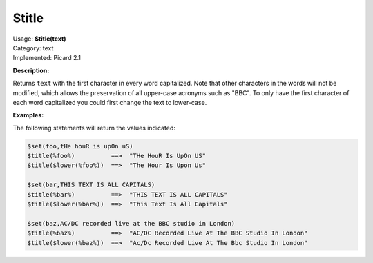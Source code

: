 .. MusicBrainz Picard Documentation Project

$title
======

| Usage: **$title(text)**
| Category: text
| Implemented: Picard 2.1

**Description:**

Returns ``text`` with the first character in every word capitalized. Note that other
characters in the words will not be modified, which allows the preservation of all
upper-case acronyms such as "BBC".  To only have the first character of each word
capitalized you could first change the text to lower-case.


**Examples:**

The following statements will return the values indicated:

.. code-block:: taggerscript

    $set(foo,tHe houR is upOn uS)
    $title(%foo%)          ==>  "THe HouR Is UpOn US"
    $title($lower(%foo%))  ==>  "The Hour Is Upon Us"

    $set(bar,THIS TEXT IS ALL CAPITALS)
    $title(%bar%)          ==>  "THIS TEXT IS ALL CAPITALS"
    $title($lower(%bar%))  ==>  "This Text Is All Capitals"

    $set(baz,AC/DC recorded live at the BBC studio in London)
    $title(%baz%)          ==>  "AC/DC Recorded Live At The BBC Studio In London"
    $title($lower(%baz%))  ==>  "Ac/Dc Recorded Live At The Bbc Studio In London"
